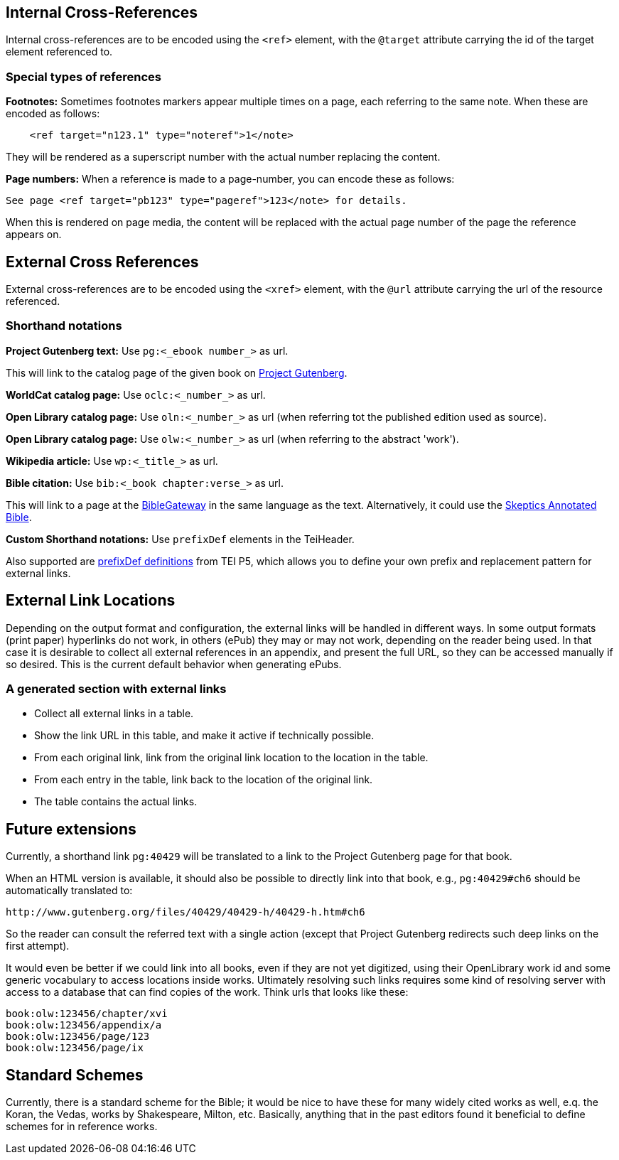 == Internal Cross-References

Internal cross-references are to be encoded using the `&lt;ref&gt;` element, with the `@target` attribute carrying the id of the target element referenced to.

=== Special types of references

*Footnotes:* Sometimes footnotes markers appear multiple times on a page, each referring to the same note. When these are encoded as follows:

[source,xml]
----
    <ref target="n123.1" type="noteref">1</note>
----

They will be rendered as a superscript number with the actual number replacing the content.

*Page numbers:* When a reference is made to a page-number, you can encode these as follows:

`See page &lt;ref target=&quot;pb123&quot; type=&quot;pageref&quot;&gt;123&lt;/note&gt; for details.`

When this is rendered on page media, the content will be replaced with the actual page number of the page the reference appears on.

== External Cross References

External cross-references are to be encoded using the `&lt;xref&gt;` element, with the `@url` attribute carrying the url of the resource referenced.

=== Shorthand notations

*Project Gutenberg text:* Use `pg:&lt;_ebook number_&gt;` as url.

This will link to the catalog page of the given book on http://www.gutenberg.org[Project Gutenberg].

*WorldCat catalog page:* Use `oclc:&lt;_number_&gt;` as url.

*Open Library catalog page:* Use `oln:&lt;_number_&gt;` as url (when referring tot the published edition used as source).

*Open Library catalog page:* Use `olw:&lt;_number_&gt;` as url (when referring to the abstract 'work').

*Wikipedia article:* Use `wp:&lt;_title_&gt;` as url.

*Bible citation:* Use `bib:&lt;_book chapter:verse_&gt;` as url.

This will link to a page at the http://www.biblegateway.com/passage/?search=job%201:21&version=NIV[BibleGateway] in the same language as the text. Alternatively, it could use the http://skepticsannotatedbible.com/job/1.html#21[Skeptics Annotated Bible]. 

*Custom Shorthand notations:* Use `prefixDef` elements in the TeiHeader.

Also supported are https://tei-c.org/release/doc/tei-p5-doc/en/html/ref-prefixDef.html[prefixDef definitions] from TEI P5, which allows you to define your own prefix and replacement pattern for external links.

== External Link Locations

Depending on the output format and configuration, the external links will be handled in different ways. In some output formats (print paper) hyperlinks do not work, in others (ePub) they may or may not work, depending on the reader being used. In that case it is desirable to collect all external references in an appendix, and present the full URL, so they can be accessed manually if so desired. This is the current default behavior when generating ePubs.

=== A generated section with external links

* Collect all external links in a table.
* Show the link URL in this table, and make it active if technically possible.
* From each original link, link from the original link location to the location in the table.
* From each entry in the table, link back to the location of the original link.
* The table contains the actual links.

== Future extensions

Currently, a shorthand link `pg:40429` will be translated to a link to the Project Gutenberg page for that book.

When an HTML version is available, it should also be possible to directly link into that book, e.g., `pg:40429#ch6` should be automatically translated to:

----
http://www.gutenberg.org/files/40429/40429-h/40429-h.htm#ch6
----

So the reader can consult the referred text with a single action (except that Project Gutenberg redirects such deep links on the first attempt).

It would even be better if we could link into all books, even if they are not yet digitized, using their OpenLibrary work id and some generic vocabulary to access locations inside works. Ultimately resolving such links requires some kind of resolving server with access to a database that can find copies of the work. Think urls that looks like these:

----
book:olw:123456/chapter/xvi
book:olw:123456/appendix/a
book:olw:123456/page/123
book:olw:123456/page/ix
----

== Standard Schemes

Currently, there is a standard scheme for the Bible; it would be nice to have these for many widely cited works as well, e.q. the Koran, the Vedas, works by Shakespeare, Milton, etc. Basically, anything that in the past editors found it beneficial to define schemes for in reference works.